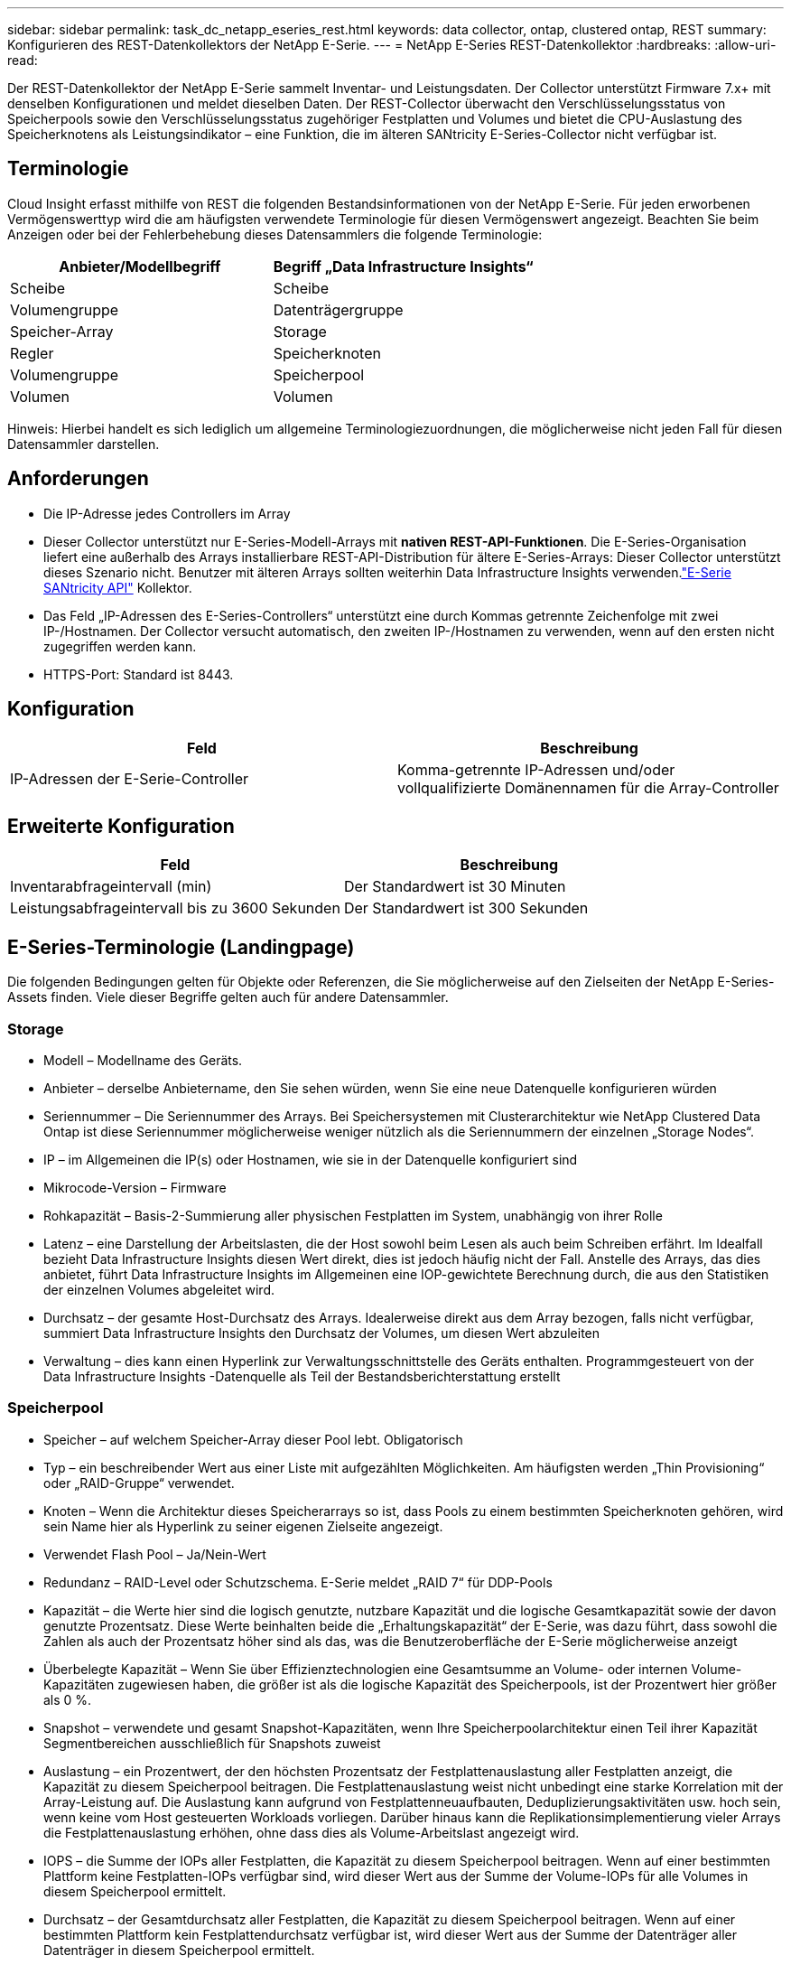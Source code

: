 ---
sidebar: sidebar 
permalink: task_dc_netapp_eseries_rest.html 
keywords: data collector, ontap, clustered ontap, REST 
summary: Konfigurieren des REST-Datenkollektors der NetApp E-Serie. 
---
= NetApp E-Series REST-Datenkollektor
:hardbreaks:
:allow-uri-read: 


[role="lead"]
Der REST-Datenkollektor der NetApp E-Serie sammelt Inventar- und Leistungsdaten.  Der Collector unterstützt Firmware 7.x+ mit denselben Konfigurationen und meldet dieselben Daten.  Der REST-Collector überwacht den Verschlüsselungsstatus von Speicherpools sowie den Verschlüsselungsstatus zugehöriger Festplatten und Volumes und bietet die CPU-Auslastung des Speicherknotens als Leistungsindikator – eine Funktion, die im älteren SANtricity E-Series-Collector nicht verfügbar ist.



== Terminologie

Cloud Insight erfasst mithilfe von REST die folgenden Bestandsinformationen von der NetApp E-Serie.  Für jeden erworbenen Vermögenswerttyp wird die am häufigsten verwendete Terminologie für diesen Vermögenswert angezeigt.  Beachten Sie beim Anzeigen oder bei der Fehlerbehebung dieses Datensammlers die folgende Terminologie:

[cols="2*"]
|===
| Anbieter/Modellbegriff | Begriff „Data Infrastructure Insights“ 


| Scheibe | Scheibe 


| Volumengruppe | Datenträgergruppe 


| Speicher-Array | Storage 


| Regler | Speicherknoten 


| Volumengruppe | Speicherpool 


| Volumen | Volumen 
|===
Hinweis: Hierbei handelt es sich lediglich um allgemeine Terminologiezuordnungen, die möglicherweise nicht jeden Fall für diesen Datensammler darstellen.



== Anforderungen

* Die IP-Adresse jedes Controllers im Array
* Dieser Collector unterstützt nur E-Series-Modell-Arrays mit *nativen REST-API-Funktionen*.  Die E-Series-Organisation liefert eine außerhalb des Arrays installierbare REST-API-Distribution für ältere E-Series-Arrays: Dieser Collector unterstützt dieses Szenario nicht.  Benutzer mit älteren Arrays sollten weiterhin Data Infrastructure Insights verwenden.link:task_dc_na_eseries.html["E-Serie SANtricity API"] Kollektor.
* Das Feld „IP-Adressen des E-Series-Controllers“ unterstützt eine durch Kommas getrennte Zeichenfolge mit zwei IP-/Hostnamen. Der Collector versucht automatisch, den zweiten IP-/Hostnamen zu verwenden, wenn auf den ersten nicht zugegriffen werden kann.
* HTTPS-Port: Standard ist 8443.




== Konfiguration

[cols="2*"]
|===
| Feld | Beschreibung 


| IP-Adressen der E-Serie-Controller | Komma-getrennte IP-Adressen und/oder vollqualifizierte Domänennamen für die Array-Controller 
|===


== Erweiterte Konfiguration

[cols="2*"]
|===
| Feld | Beschreibung 


| Inventarabfrageintervall (min) | Der Standardwert ist 30 Minuten 


| Leistungsabfrageintervall bis zu 3600 Sekunden | Der Standardwert ist 300 Sekunden 
|===


== E-Series-Terminologie (Landingpage)

Die folgenden Bedingungen gelten für Objekte oder Referenzen, die Sie möglicherweise auf den Zielseiten der NetApp E-Series-Assets finden.  Viele dieser Begriffe gelten auch für andere Datensammler.



=== Storage

* Modell – Modellname des Geräts.
* Anbieter – derselbe Anbietername, den Sie sehen würden, wenn Sie eine neue Datenquelle konfigurieren würden
* Seriennummer – Die Seriennummer des Arrays.  Bei Speichersystemen mit Clusterarchitektur wie NetApp Clustered Data Ontap ist diese Seriennummer möglicherweise weniger nützlich als die Seriennummern der einzelnen „Storage Nodes“.
* IP – im Allgemeinen die IP(s) oder Hostnamen, wie sie in der Datenquelle konfiguriert sind
* Mikrocode-Version – Firmware
* Rohkapazität – Basis-2-Summierung aller physischen Festplatten im System, unabhängig von ihrer Rolle
* Latenz – eine Darstellung der Arbeitslasten, die der Host sowohl beim Lesen als auch beim Schreiben erfährt.  Im Idealfall bezieht Data Infrastructure Insights diesen Wert direkt, dies ist jedoch häufig nicht der Fall.  Anstelle des Arrays, das dies anbietet, führt Data Infrastructure Insights im Allgemeinen eine IOP-gewichtete Berechnung durch, die aus den Statistiken der einzelnen Volumes abgeleitet wird.
* Durchsatz – der gesamte Host-Durchsatz des Arrays.  Idealerweise direkt aus dem Array bezogen, falls nicht verfügbar, summiert Data Infrastructure Insights den Durchsatz der Volumes, um diesen Wert abzuleiten
* Verwaltung – dies kann einen Hyperlink zur Verwaltungsschnittstelle des Geräts enthalten.  Programmgesteuert von der Data Infrastructure Insights -Datenquelle als Teil der Bestandsberichterstattung erstellt  




=== Speicherpool

* Speicher – auf welchem Speicher-Array dieser Pool lebt. Obligatorisch
* Typ – ein beschreibender Wert aus einer Liste mit aufgezählten Möglichkeiten.  Am häufigsten werden „Thin Provisioning“ oder „RAID-Gruppe“ verwendet.
* Knoten – Wenn die Architektur dieses Speicherarrays so ist, dass Pools zu einem bestimmten Speicherknoten gehören, wird sein Name hier als Hyperlink zu seiner eigenen Zielseite angezeigt.
* Verwendet Flash Pool – Ja/Nein-Wert
* Redundanz – RAID-Level oder Schutzschema.  E-Serie meldet „RAID 7“ für DDP-Pools
* Kapazität – die Werte hier sind die logisch genutzte, nutzbare Kapazität und die logische Gesamtkapazität sowie der davon genutzte Prozentsatz.  Diese Werte beinhalten beide die „Erhaltungskapazität“ der E-Serie, was dazu führt, dass sowohl die Zahlen als auch der Prozentsatz höher sind als das, was die Benutzeroberfläche der E-Serie möglicherweise anzeigt
* Überbelegte Kapazität – Wenn Sie über Effizienztechnologien eine Gesamtsumme an Volume- oder internen Volume-Kapazitäten zugewiesen haben, die größer ist als die logische Kapazität des Speicherpools, ist der Prozentwert hier größer als 0 %.
* Snapshot – verwendete und gesamt Snapshot-Kapazitäten, wenn Ihre Speicherpoolarchitektur einen Teil ihrer Kapazität Segmentbereichen ausschließlich für Snapshots zuweist
* Auslastung – ein Prozentwert, der den höchsten Prozentsatz der Festplattenauslastung aller Festplatten anzeigt, die Kapazität zu diesem Speicherpool beitragen.  Die Festplattenauslastung weist nicht unbedingt eine starke Korrelation mit der Array-Leistung auf. Die Auslastung kann aufgrund von Festplattenneuaufbauten, Deduplizierungsaktivitäten usw. hoch sein, wenn keine vom Host gesteuerten Workloads vorliegen.  Darüber hinaus kann die Replikationsimplementierung vieler Arrays die Festplattenauslastung erhöhen, ohne dass dies als Volume-Arbeitslast angezeigt wird.
* IOPS – die Summe der IOPs aller Festplatten, die Kapazität zu diesem Speicherpool beitragen.  Wenn auf einer bestimmten Plattform keine Festplatten-IOPs verfügbar sind, wird dieser Wert aus der Summe der Volume-IOPs für alle Volumes in diesem Speicherpool ermittelt.
* Durchsatz – der Gesamtdurchsatz aller Festplatten, die Kapazität zu diesem Speicherpool beitragen.  Wenn auf einer bestimmten Plattform kein Festplattendurchsatz verfügbar ist, wird dieser Wert aus der Summe der Datenträger aller Datenträger in diesem Speicherpool ermittelt.




=== Speicherknoten

* Speicher – zu welchem Speicherarray dieser Knoten gehört. Obligatorisch
* HA-Partner – auf Plattformen, auf denen ein Knoten auf einen und nur einen anderen Knoten umgeschaltet wird, wird er im Allgemeinen hier angezeigt
* Status – Integrität des Knotens.  Nur verfügbar, wenn das Array gesund genug ist, um von einer Datenquelle inventarisiert zu werden
* Modell – Modellname des Knotens
* Version – Versionsname des Geräts.
* Seriennummer – Die Seriennummer des Knotens
* Speicher – Basis-2-Speicher, falls verfügbar
* Auslastung – Im Allgemeinen eine CPU-Auslastungszahl oder im Fall von NetApp Ontap ein Controller-Stressindex.  Die Nutzung ist derzeit für die NetApp E-Serie nicht verfügbar
* IOPS – eine Zahl, die die hostgesteuerten IOPs auf diesem Controller darstellt.  Idealerweise wird die Quelle direkt aus dem Array bezogen. Wenn sie nicht verfügbar ist, wird sie durch Summieren aller IOPs für Volumes berechnet, die ausschließlich zu diesem Knoten gehören.
* Latenz – eine Zahl, die die typische Host-Latenz oder Reaktionszeit auf diesem Controller darstellt.  Idealerweise wird die Quelle direkt aus dem Array bezogen. Wenn sie nicht verfügbar ist, wird sie durch eine IOP-gewichtete Berechnung aus Volumes berechnet, die ausschließlich zu diesem Knoten gehören.
* Durchsatz – eine Zahl, die den hostgesteuerten Durchsatz auf diesem Controller darstellt.  Idealerweise wird der Datendurchsatz direkt aus dem Array bezogen. Falls er nicht verfügbar ist, wird er durch Summieren des gesamten Durchsatzes für Volumes berechnet, die ausschließlich zu diesem Knoten gehören.
* Prozessoren – CPU-Anzahl




== Fehlerbehebung

Weitere Informationen zu diesem Datensammler finden Sie imlink:concept_requesting_support.html["Support"] Seite oder in derlink:reference_data_collector_support_matrix.html["Datensammler-Supportmatrix"] .
